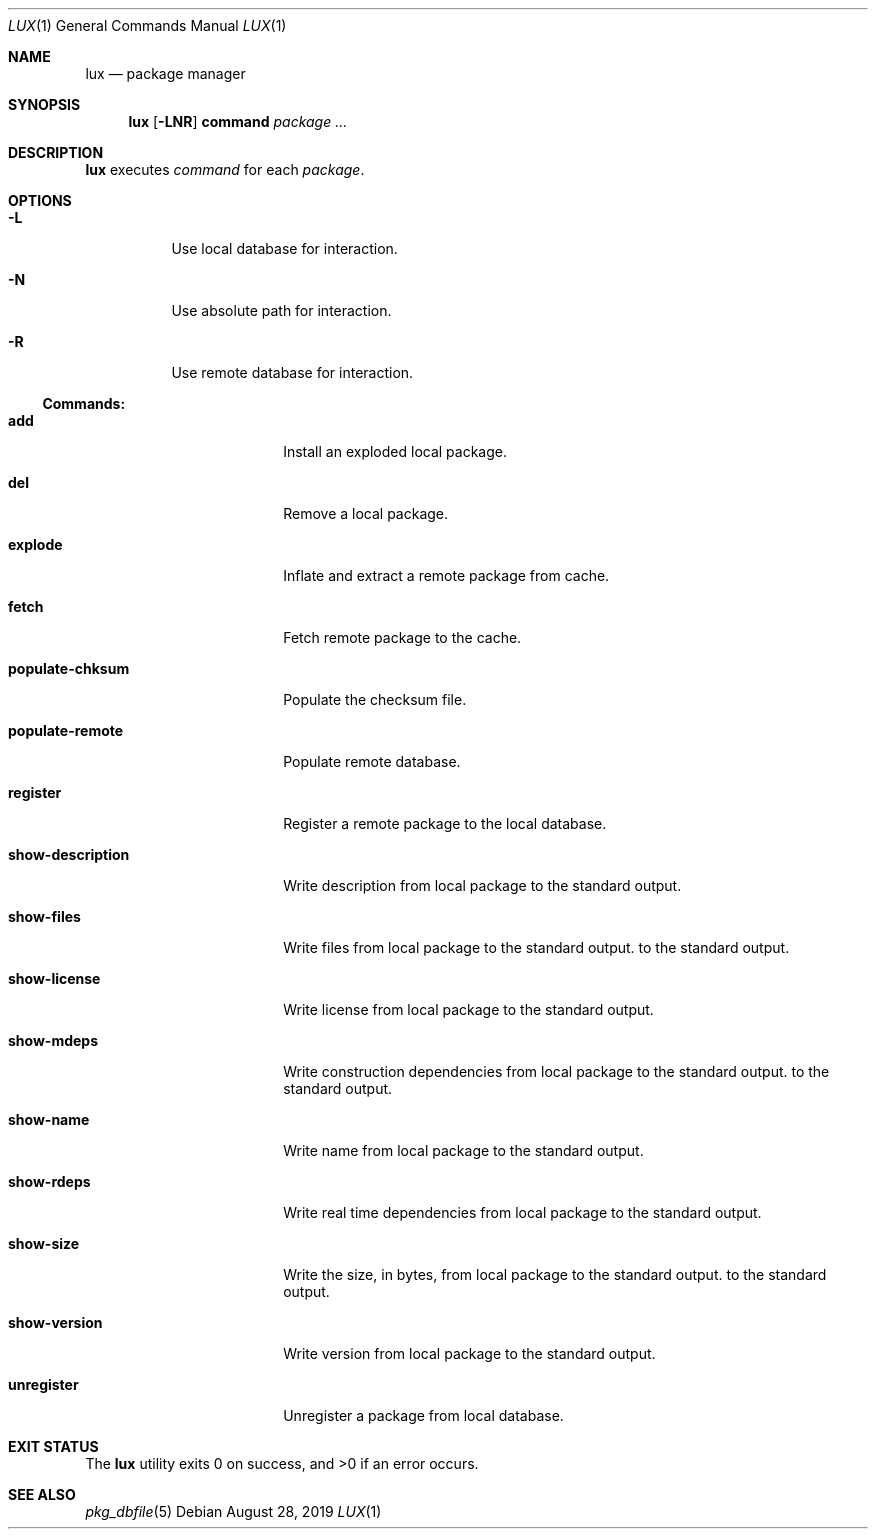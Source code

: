 .Dd August 28, 2019
.Dt LUX 1
.Os
.Sh NAME
.Nm lux
.Nd package manager
.Sh SYNOPSIS
.Nm
.Op Fl LNR
.Cm command
.Ar package ...
.Sh DESCRIPTION
.Nm
executes
.Ar command
for each
.Ar package .
.Sh OPTIONS
.Bl -tag -width Ds
.It Fl L
Use local database for interaction.
.It Fl N
Use absolute path for interaction.
.It Fl R
Use remote database for interaction.
.El
.Pp
.Ss Commands:
.Bl -tag -width show-description
.It Cm add
Install an exploded local package.
.It Cm del
Remove a local package.
.It Cm explode
Inflate and extract a remote package from cache.
.It Cm fetch
Fetch remote package to the cache.
.It Cm populate-chksum
Populate the checksum file.
.It Cm populate-remote
Populate remote database.
.It Cm register
Register a remote package to the local database.
.It Cm show-description
Write description from local package to the standard output.
.It Cm show-files
Write files from local package to the standard output.
to the standard output.
.It Cm show-license
Write license from local package to the standard output.
.It Cm show-mdeps
Write construction dependencies from local package to the standard output.
to the standard output.
.It Cm show-name
Write name from local package to the standard output.
.It Cm show-rdeps
Write real time dependencies from local package to the standard output.
.It Cm show-size
Write the size, in bytes, from local package to the standard output.
to the standard output.
.It Cm show-version
Write version from local package to the standard output.
.It Cm unregister
Unregister a package from local database.
.El
.Sh EXIT STATUS
.Ex -std
.Sh SEE ALSO
.Xr pkg_dbfile 5
